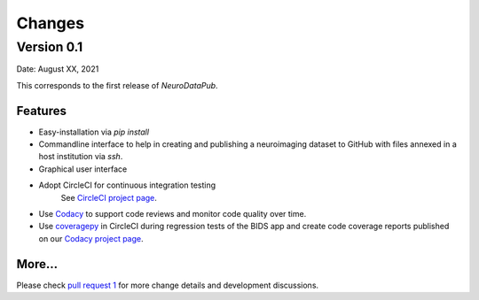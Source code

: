 **************
Changes
**************


Version 0.1
--------------

Date: August XX, 2021

This corresponds to the first release of `NeuroDataPub`.


Features
=============

* Easy-installation via `pip install`

* Commandline interface to help in creating and publishing a neuroimaging dataset to GitHub with files annexed in a host institution via `ssh`.

* Graphical user interface

* Adopt CircleCI for continuous integration testing
	See `CircleCI project page <https://app.circleci.com/pipelines/github/NCCR-SYNAPSY/neurodatapub>`_.

* Use `Codacy <https://www.codacy.com/>`_ to support code reviews and monitor code quality over time.

* Use `coveragepy <https://coverage.readthedocs.io/en/coverage-5.2/>`_  in CircleCI during regression tests of the BIDS app and create code coverage reports published on our `Codacy project page <https://app.codacy.com/gh/Medical-Image-Analysis-Laboratory/mialsuperresolutiontoolkit/dashboard>`_.


More...
========

Please check `pull request 1 <https://github.com/NCCR-SYNAPSY/neurodatapub/pull/1>`_ for more change details and development discussions.
